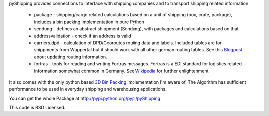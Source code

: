 pyShipping provides connections to interface with shipping companies and to transport shipping related information. 

 * package - shipping/cargo related calculations based on a unit of shipping (box, crate, package), includes
   a bin packing implementation in pure Python
 * sendung - defines an abstract shippment (Sendung), with packages and calculations based on that
 * addressvalidation - check if an address is valid
 * carriers.dpd - calculation of DPD/Georoutes routing data and labels. Included tables are for shippments from Wuppertal but it should work with all other german routing tables. See this Blogpost_ about updating routing information.
 * fortras - tools for reading and writing Fortras messages. Fortras is a EDI standard for logistics related information somewhat common in Germany. See Wikipedia_ for further enlightenment

.. _Wikipedia: http://de.wikipedia.org/wiki/Fortras
.. _Blogpost: https://cybernetics.hudora.biz/intern/wordpress/2010/09/dpd-routeninformationen-aktualisieren/

It also comes with the only python based `3D Bin Packing <http://www.cs.sunysb.edu/~algorith/files/bin-packing.shtml>`_ implementation I'm aware of. The Algorithm has sufficient performance to be used in everyday shipping and warehousing applications.

You can get the whole Package at http://pypi.python.org/pypi/pyShipping

This code is BSD Licensed.